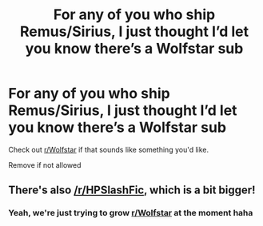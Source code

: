 #+TITLE: For any of you who ship Remus/Sirius, I just thought I’d let you know there’s a Wolfstar sub

* For any of you who ship Remus/Sirius, I just thought I’d let you know there’s a Wolfstar sub
:PROPERTIES:
:Author: nonnie_mice
:Score: 8
:DateUnix: 1560483169.0
:DateShort: 2019-Jun-14
:END:
Check out [[/r/Wolfstar][r/Wolfstar]] if that sounds like something you'd like.

Remove if not allowed


** There's also [[/r/HPSlashFic]], which is a bit bigger!
:PROPERTIES:
:Author: smallbluemazda
:Score: 1
:DateUnix: 1560485860.0
:DateShort: 2019-Jun-14
:END:

*** Yeah, we're just trying to grow [[/r/Wolfstar][r/Wolfstar]] at the moment haha
:PROPERTIES:
:Author: nonnie_mice
:Score: 1
:DateUnix: 1560527011.0
:DateShort: 2019-Jun-14
:END:
